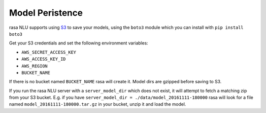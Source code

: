 
Model Peristence
==================================


rasa NLU supports using `S3 <https://aws.amazon.com/s3/>`_ to save your models, using the ``boto3``
module which you can install with ``pip install boto3``

Get your S3 credentials and set the following environment variables:

- ``AWS_SECRET_ACCESS_KEY``
- ``AWS_ACCESS_KEY_ID``
- ``AWS_REGION``
- ``BUCKET_NAME``

If there is no bucket named ``BUCKET_NAME`` rasa will create it. 
Model dirs are gzipped before saving to S3. 

If you run the rasa NLU server with a ``server_model_dir`` which does not exist, it will attempt to fetch a matching zip from your S3 bucket. 
E.g. if you have ``server_model_dir = ./data/model_20161111-180000`` rasa will look for a file named ``model_20161111-180000.tar.gz`` in your bucket, unzip it and load the model. 


